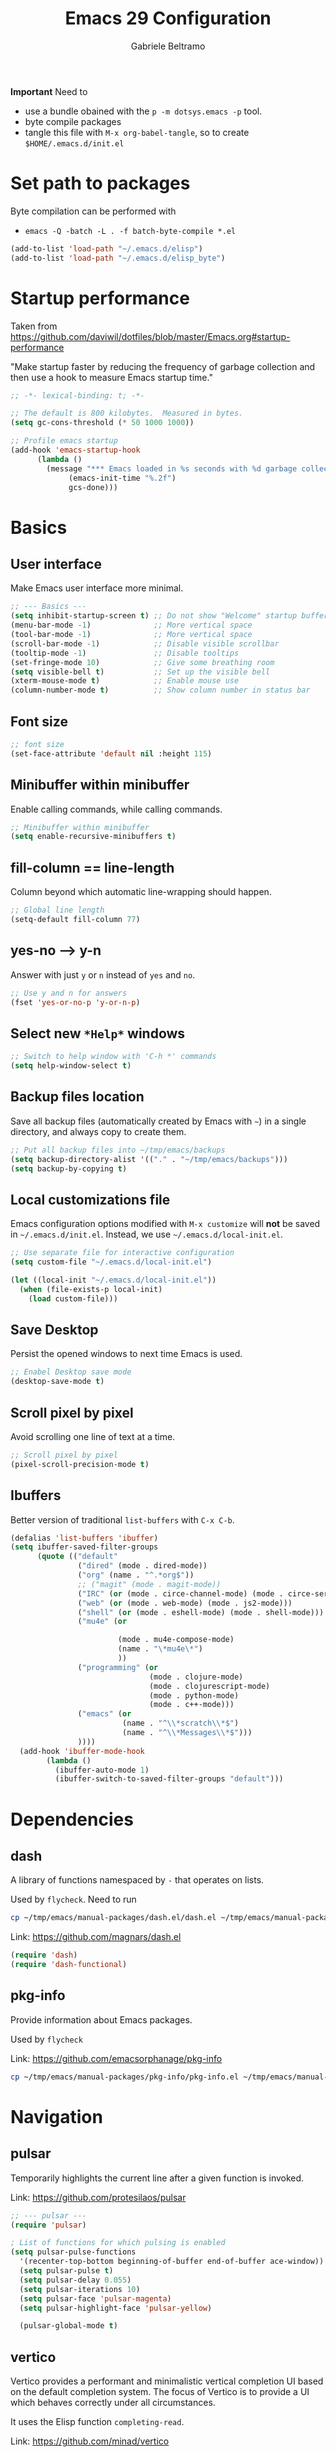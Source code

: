 #+options: toc:2
#+startup: overview
#+title: Emacs 29 Configuration
#+author: Gabriele Beltramo

*Important* Need to
- use a bundle obained with the ~p -m dotsys.emacs -p~ tool.
- byte compile packages
- tangle this file with ~M-x org-babel-tangle~, so to create
  ~$HOME/.emacs.d/init.el~

* Set path to packages
Byte compilation can be performed with

- ~emacs -Q -batch -L . -f batch-byte-compile *.el~

#+begin_src emacs-lisp :tangle yes
  (add-to-list 'load-path "~/.emacs.d/elisp")
  (add-to-list 'load-path "~/.emacs.d/elisp_byte")
#+end_src

* Startup performance
Taken from https://github.com/daviwil/dotfiles/blob/master/Emacs.org#startup-performance

"Make startup faster by reducing the frequency of garbage collection and then
use a hook to measure Emacs startup time."

#+begin_src emacs-lisp :tangle yes
  ;; -*- lexical-binding: t; -*-

  ;; The default is 800 kilobytes.  Measured in bytes.
  (setq gc-cons-threshold (* 50 1000 1000))

  ;; Profile emacs startup
  (add-hook 'emacs-startup-hook
	    (lambda ()
	      (message "*** Emacs loaded in %s seconds with %d garbage collections."
		       (emacs-init-time "%.2f")
		       gcs-done)))
#+end_src

* Basics
** User interface
Make Emacs user interface more minimal.

#+begin_src emacs-lisp :tangle yes
  ;; --- Basics ---
  (setq inhibit-startup-screen t) ;; Do not show "Welcome" startup buffer
  (menu-bar-mode -1)              ;; More vertical space
  (tool-bar-mode -1)              ;; More vertical space
  (scroll-bar-mode -1)            ;; Disable visible scrollbar
  (tooltip-mode -1)               ;; Disable tooltips
  (set-fringe-mode 10)            ;; Give some breathing room
  (setq visible-bell t)           ;; Set up the visible bell
  (xterm-mouse-mode t)            ;; Enable mouse use
  (column-number-mode t)          ;; Show column number in status bar
#+end_src

** Font size

#+begin_src emacs-lisp :tangle yes
  ;; font size
  (set-face-attribute 'default nil :height 115)
#+end_src

** Minibuffer within minibuffer
Enable calling commands, while calling commands.

#+begin_src emacs-lisp :tangle yes
  ;; Minibuffer within minibuffer
  (setq enable-recursive-minibuffers t)
#+end_src

** fill-column == line-length
Column beyond which automatic line-wrapping should happen.

#+begin_src emacs-lisp :tangle yes
  ;; Global line length
  (setq-default fill-column 77)
#+end_src

** yes-no --> y-n

Answer with just ~y~ or ~n~ instead of ~yes~ and ~no~.

#+begin_src emacs-lisp :tangle yes
  ;; Use y and n for answers
  (fset 'yes-or-no-p 'y-or-n-p)
#+end_src

** Select new ~*Help*~ windows

#+begin_src emacs-lisp :tangle yes
  ;; Switch to help window with 'C-h *' commands
  (setq help-window-select t)
#+end_src

** Backup files location
Save all backup files (automatically created by Emacs with ~~~) in a single
directory, and always copy to create them.

#+begin_src emacs-lisp :tangle yes
  ;; Put all backup files into ~/tmp/emacs/backups
  (setq backup-directory-alist '(("." . "~/tmp/emacs/backups")))
  (setq backup-by-copying t)
#+end_src

** Local customizations file
Emacs configuration options modified with ~M-x customize~ will *not* be saved
in ~~/.emacs.d/init.el~. Instead, we use ~~/.emacs.d/local-init.el~.

#+begin_src emacs-lisp :tangle yes
  ;; Use separate file for interactive configuration 
  (setq custom-file "~/.emacs.d/local-init.el")

  (let ((local-init "~/.emacs.d/local-init.el"))
    (when (file-exists-p local-init)
      (load custom-file)))
#+end_src

** Save Desktop
Persist the opened windows to next time Emacs is used.

#+begin_src emacs-lisp :tangle yes
  ;; Enabel Desktop save mode
  (desktop-save-mode t)
#+end_src

** Scroll pixel by pixel
Avoid scrolling one line of text at a time.

#+begin_src emacs-lisp :tangle yes
  ;; Scroll pixel by pixel
  (pixel-scroll-precision-mode t)
#+end_src

** Ibuffers
Better version of traditional ~list-buffers~ with ~C-x C-b~.

  #+begin_src emacs-lisp :tangle yes
    (defalias 'list-buffers 'ibuffer)
    (setq ibuffer-saved-filter-groups
          (quote (("default"
                   ("dired" (mode . dired-mode))
                   ("org" (name . "^.*org$"))
                   ;; ("magit" (mode . magit-mode))
                   ("IRC" (or (mode . circe-channel-mode) (mode . circe-server-mode)))
                   ("web" (or (mode . web-mode) (mode . js2-mode)))
                   ("shell" (or (mode . eshell-mode) (mode . shell-mode)))
                   ("mu4e" (or

                            (mode . mu4e-compose-mode)
                            (name . "\*mu4e\*")
                            ))
                   ("programming" (or
                                   (mode . clojure-mode)
                                   (mode . clojurescript-mode)
                                   (mode . python-mode)
                                   (mode . c++-mode)))
                   ("emacs" (or
                             (name . "^\\*scratch\\*$")
                             (name . "^\\*Messages\\*$")))
                   ))))
      (add-hook 'ibuffer-mode-hook
            (lambda ()
              (ibuffer-auto-mode 1)
              (ibuffer-switch-to-saved-filter-groups "default")))
  #+end_src
  
* Dependencies

** dash
A library of functions namespaced by ~-~ that operates on lists.

Used by ~flycheck~. Need to run

#+begin_src bash :tangle no
  cp ~/tmp/emacs/manual-packages/dash.el/dash.el ~/tmp/emacs/manual-packages/flycheck/
#+end_src

Link: https://github.com/magnars/dash.el

#+begin_src  emacs-lisp :tangle yes
  (require 'dash)
  (require 'dash-functional)
#+end_src

** pkg-info
Provide information about Emacs packages.

Used by ~flycheck~

Link: https://github.com/emacsorphanage/pkg-info

#+begin_src bash :tangle no
  cp ~/tmp/emacs/manual-packages/pkg-info/pkg-info.el ~/tmp/emacs/manual-packages/flycheck/
#+end_src

* Navigation

** pulsar
Temporarily highlights the current line after a given function is invoked.

Link: https://github.com/protesilaos/pulsar

#+begin_src emacs-lisp :tangle yes
  ;; --- pulsar ---
  (require 'pulsar)

  ; List of functions for which pulsing is enabled
  (setq pulsar-pulse-functions
	'(recenter-top-bottom beginning-of-buffer end-of-buffer ace-window))
    (setq pulsar-pulse t)
    (setq pulsar-delay 0.055)
    (setq pulsar-iterations 10)
    (setq pulsar-face 'pulsar-magenta)
    (setq pulsar-highlight-face 'pulsar-yellow)

    (pulsar-global-mode t)
#+end_src

** vertico
Vertico provides a performant and minimalistic vertical completion UI based
on the default completion system. The focus of Vertico is to provide a UI
which behaves correctly under all circumstances.

It uses the Elisp function ~completing-read~.

Link: https://github.com/minad/vertico

#+begin_src emacs-lisp :tangle yes
  ;; -- vertico ---
  (require 'vertico)
  (require 'vertico-buffer)
  (require 'vertico-directory)
  (require 'vertico-flat)
  (require 'vertico-grid)
  (require 'vertico-indexed)
  (require 'vertico-mouse)
  (require 'vertico-multiform)
  (require 'vertico-quick)
  (require 'vertico-repeat)
  (require 'vertico-reverse)
  (require 'vertico-unobtrusive)
  (require 'vertico-directory)

  (vertico-mode t)
  (setq vertico-cycle t)
  (setq vertico-scroll-margin 0)
  (setq vertico-count 20)
  (setq vertico-resize t)
  ;; Change color of highlighted line to make it readable with
  ;; vertico and tango-dark combination
  (set-face-attribute 'highlight nil :background "#294F6E" :foreground "#ffaa55")

  ;; Persist history over Emacs restarts. Vertico sorts by history position.
  (savehist-mode t)
#+end_src

** orderless: match by regexp or other
This package provides an orderless completion style that divides the pattern
into space-separated components, and matches candidates that match all of the
components in any order. Each component can match in any one of several ways:
literally, as a regexp, as an initialism, in the flex style, or as multiple
word prefixes. By default, regexp and literal matches are enabled.
	
Link: https://github.com/oantolin/orderless

#+begin_src emacs-lisp :tangle yes
  ;; --- orderless ---
  (require 'orderless)

  (setq completion-styles '(orderless basic))
  (setq completion-category-overrides '((file (styles basic partial-completion))))
#+end_src

** consult: search and navigation with completions
Consult provides search and navigation commands based on the Emacs completion
function completing-read. Completion allows you to quickly select an item
from a list of candidates.

It provides commands like:

- ~consult-line~ :: live preview of matched lines in current buffer with
  orderless search
- ~consult-line-multi~ :: live preview of matched lines in all project
  buffers with orderless search
- ~consult-ripgrep~ :: search for regular expressions in project files. When
  invoked with ~C-u~ it allows to restrict the search to a directory
- ~consult-find~ :: find file in project by matching the path against a
  regexp
- ~consult-imenu~ :: jump to ~imenu~ item in current buffer
- ~consult-imenu-multi~ :: to ~imenu~ item in all project buffers
- ~consult-buffer~ :: preview and switch to other buffers with narrowing
  commands
- ~consult-project-buffer~ :: preview and switch to project buffers with
  narrowing commands
- ~consult-bookmark~ :: select and create bookmarks

The complementary package ~marginalia~ enriches the completion display with
annotations, e.g., documentation strings or file information.

Link: https://github.com/minad/consult

#+begin_src emacs-lisp :tangle yes
  ;; --- consult ---
  (require 'consult)
  (require 'consult-compile)
  (require 'consult-flymake)
  (require 'consult-info)
  (require 'consult-imenu)
  (require 'consult-kmacro)
  (require 'consult-register)
  (require 'consult-org)
  (require 'consult-xref)

  ;; Enable automatic preview at point in the *Completions* buffer. This is
  ;; relevant when you use the default completion UI.
  (add-hook 'completion-list-mode 'consult-preview-at-point-mode)

  ;; Optionally configure the register formatting. This improves the register
  ;; preview for `consult-register', `consult-register-load',
  ;; `consult-register-store' and the Emacs built-ins.
  (setq register-preview-delay 0.5
	register-preview-function #'consult-register-format)

  ;; Optionally tweak the register preview window.  This adds thin lines,
  ;; sorting and hides the mode line of the window.
  (advice-add #'register-preview :override #'consult-register-window)

  ;; Use Consult to select xref locations with preview
  (setq xref-show-xrefs-function #'consult-xref
	xref-show-definitions-function #'consult-xref)

  ;; Optionally configure preview. The default value is 'any, such that any key
  ;; triggers the preview.  (setq consult-preview-key 'any) (setq
  ;; consult-preview-key "M-.")  (setq consult-preview-key '("S-<down>"
  ;; "S-<up>")) For some commands and buffer sources it is useful to configure
  ;; the :preview-key on a per-command basis using the `consult-customize'
  ;; macro.
  (consult-customize
   consult-theme :preview-key '(:debounce 0.2 any)
   consult-ripgrep consult-git-grep consult-grep
   consult-bookmark consult-recent-file consult-xref
   consult--source-bookmark consult--source-file-register
   consult--source-recent-file consult--source-project-recent-file
   ;; :preview-key "M-."
   :preview-key '(:debounce 0.4 any))

  ;; Optionally configure the narrowing key.
  ;; Both < and C-+ work reasonably well.
  (setq consult-narrow-key "<") ;; "C-+"

  ;; Optionally make narrowing help available in the minibuffer.  You may want
  ;; to use `embark-prefix-help-command' or which-key instead.  (define-key
  ;; consult-narrow-map (vconcat consult-narrow-key "?") #'consult-narrow-help)

  ;; integration with pulsar package
  (add-hook 'consult-after-jump-hook #'pulsar-recenter-top)
  (add-hook 'consult-after-jump-hook #'pulsar-reveal-entry)
#+end_src

** marginalia

#+begin_src emacs-lisp :tangle yes
  ;; --- marginalia ---
  (require 'marginalia)
  (marginalia-mode t)
#+end_src

** vertico-multiform

#+begin_src emacs-lisp :tangle yes
  ;; --- vertico-multiform ---
  ;; Configure the display per command. Use a buffer with indices for imenu and
  ;; a flat (Ido-like) menu for M-x.
  (setq vertico-multiform-commands
	'((consult-imenu buffer indexed)
	  (consult-grep buffer indexed)
	  (consult-git-grep buffer indexed)	  
	  (consult-ripgrep  buffer indexed)
	  (consult-line buffer indexed)
	  (execute-extended-command indexed)))
  (vertico-multiform-mode t)
#+end_src

** ace windows: switch between windows
Note that ~aw-keys~ is the list of initial characters used in window labels:

Link: https://github.com/abo-abo/ace-window

#+begin_src emacs-lisp :tangle yes
  ;; --- ace window ---
  (require 'ace-window)

  (setq aw-keys '(?a ?s ?d ?f ?g ?h ?j ?k ?l))
  (custom-set-faces
   '(aw-leading-char-face ((t (:inherit ace-jump-face-foreground :height 2.0)))))
#+end_src

* Completion

** corfu
Corfu enhances in-buffer completion with a small completion popup.

Link: https://github.com/minad/corfu

#+begin_src emacs-lisp :tangle yes
  (require 'corfu)

  (global-corfu-mode t)

  ;; Enable auto completion and configure quitting
  (setq corfu-auto t
	corfu-quit-no-match 'separator) ;; or t
#+end_src

* Org
Org mode settings.

** Config

#+begin_src emacs-lisp :tangle yes
  ;; -- org-mode configuration ---
  (setq org-ellipsis " ▾")
  (setq org-hide-emphasis-markers t)
  (setq org-src-fontify-natively t)
  (setq org-fontify-quote-and-verse-blocks t)
  (setq org-src-tab-acts-natively t)
  (setq org-edit-src-content-indentation 2)
  (setq org-hide-block-startup nil)
  (setq org-src-preserve-indentation nil)
  (setq org-startup-folded 'content)
  (setq org-cycle-separator-lines 2)
  (setq org-startup-with-inline-images t)

  ;; code blocks colors
  (custom-set-faces
   '(org-block-begin-line
     ((t (:underline "#A7A6AA" :foreground "#008ED1" :background "#cacaca" :extend t))))
   '(org-block
     ((t (:background "#3f3f42" :extend t))))
   '(org-block-end-line
     ((t (:overline "#A7A6AA" :foreground "#008ED1" :background "#cacaca" :extend t)))))
#+end_src

** Hooks

#+begin_src emacs-lisp :tangle yes
  ;; --- org-mode hooks ---
  (defun gbel/org-mode-setup ()
    (org-indent-mode)
    (auto-fill-mode 0)
    (visual-line-mode 1))

  ;; Always tangle after save in org mode
  (add-hook 'org-mode-hook 
            (lambda () 
              (add-hook 'after-save-hook 'org-babel-tangle nil 'make-it-local)))
  (add-hook 'org-mode-hook 'gbel/org-mode-setup)
#+end_src

** TODOs

*** Sequence of states

#+begin_src emacs-lisp :tangle yes
  ;; org-mode TODOs states cycled with C-c C-t
  (setq org-todo-keywords
	'((sequence "TODO" "IN PROGRESS" "|" "DONE")))
#+end_src

** org-reveal
Org-Reveal exports your Org documents to reveal.js presentations.

With Org-reveal, you can create beautiful presentations with 3D effects from
simple but powerful Org contents.

*Important* Remember to download the ~reveal.js~ repo to your computer and set
the ~org-reveal-root~ path correctly.

Link: https://github.com/yjwen/org-reveal

#+begin_src emacs-lisp
  (require 'ox-reveal)

  ;; The next line is for macOS,
  ;; (setq org-reveal-root "/Users/gabri/Github/reveal.js")
  ;; use #+REVEAL_ROOT: in org files

  (setq org-reveal-mathjax t)
#+end_src

* Programming
All configurations related to programming languages.

** Auto-complete
An Intelligent auto-completion extension for Emacs.

Link: https://github.com/auto-complete/auto-complete

#+begin_src emacs-lisp :tangle yes
  ;; --- enable auto-complete-mode by default ---
  (require 'auto-complete)
  ;; (global-auto-complete-mode t)
#+end_src

** Line numbers
Add line numbers in all file containing code.

#+begin_src emacs-lisp :tangle yes
  ;; Display line numbers in prog-mode
  (defun gbel/line-numbers-hook ()
    (display-line-numbers-mode t))
  (add-hook 'prog-mode-hook 'gbel/line-numbers-hook)
#+end_src

** Shebang to mode
Configure major modes based on shebang line

#+begin_src emacs-lisp :tangle yes
  (add-to-list 'interpreter-mode-alist
               '("bash" . sh-mode)
               '("p" . python-mode))
#+end_src

** Better comments
Inspiration from Mike Zamanski and r/emacs ~ncsuwolf~, see
https://cestlaz.github.io/posts/better-comments/#.V2snrt9vH0o

#+begin_src emacs-lisp :tangle yes 
  ;; --- TODO and NOTE comments ---
  (defface font-lock-comment-note
    '((t (:underline t)))
    "For NOTE comments")

  (defface font-lock-comment-todo
    '((t (:background "#aaaaaa" :foreground "#cc2222")))
    "For TODO comments")


  (defun add-custom-keyw()
    "adds a few special keywords"
    (font-lock-add-keywords
     nil
     '(("\\s TODO \\(.+\\)" 1 'font-lock-comment-todo prepend)
       ("\\s Note: \\(.+\\)" 1 'font-lock-comment-note prepend))))

  (add-hook 'prog-mode-hook 'add-custom-keyw)
#+end_src

** tempel: simple templates for Emacs
Tempel is a tiny template package for Emacs, which uses the syntax of the
Emacs Tempo library.

The templates are defined in ~$HOME/.emacs.d/templates~ in ~lisp-data-mode~.

Link: https://github.com/minad/tempel

#+begin_src emacs-lisp :tangle yes
  ;; --- tempel ---

  (require 'tempel)
  

  ;; Setup tempel completion at point
  (defun tempel-setup-capf ()
    ;; Add the Tempel Capf to `completion-at-point-functions'.
    ;; `tempel-expand' only triggers on exact matches. Alternatively use
    ;; `tempel-complete' if you want to see all matches, but then you
    ;; should also configure `tempel-trigger-prefix', such that Tempel
    ;; does not trigger too often when you don't expect it. NOTE: We add
    ;; `tempel-expand' *before* the main programming mode Capf, such
    ;; that it will be tried first.
    (setq-local completion-at-point-functions
                (cons #'tempel-expand
                      completion-at-point-functions)))

  (add-hook 'conf-mode-hook 'tempel-setup-capf)
  (add-hook 'prog-mode-hook 'tempel-setup-capf)
  (add-hook 'text-mode-hook 'tempel-setup-capf)

  ;; --- tempel keys ---
  (define-key tempel-map (kbd "C-p") 'tempel-previous)
  (define-key tempel-map (kbd "<tab>") 'tempel-next)
  (defun gbel/add-tempel-keys ()
      (local-set-key (kbd "M-m") 'tempel-complete))
  (add-hook 'prog-mode-hook #'gbel/add-tempel-keys)

#+end_src

** Help

*** eldoc
Disable ~eldoc~ and use ~M-c e~ instead if necessary.

#+begin_src emacs-lisp :tangle yes
  ;; --- eldoc on demand ---
  (add-hook
   'eglot-managed-mode-hook
   (lambda ()
     ;; we want eglot to setup callbacks from eldoc, but we don't want eldoc
     ;; running after every command. As a workaround, we disable it after we just
     ;; enabled it. Now calling `M-x eldoc` will put the help we want in the eldoc
     ;; buffer. Alternatively we could tell eglot to stay out of eldoc, and add
     ;; the hooks manually, but that seems fragile to updates in eglot.
     (eldoc-mode -1)))
#+end_src

*** flymake
Disable flymake

#+begin_src emacs-lisp :tangle yes
  ;; --- no flymake ---
  (defun gbel/disable-flymake ()
    (flymake-mode -1))
  (add-hook 'prog-mode-hook #'gbel/disable-flymake)
#+end_src

*** flycheck
On-the-fly syntax checking using exeternally installed syntax checker,
i.e. ~pylint~ installed in a virtual env.

*Important* Need to be able to import ~dash.el~ and ~pkf-info.el~, which need to be
downloaded separately.

Link: https://github.com/flycheck/flycheck

#+begin_src emacs-lisp :tangle yes
  (require 'flycheck)

  (global-flycheck-mode t)
#+end_src

*** flycheck-inline
This is an extension for Flycheck. It implements a minor-mode for displaying
errors from Flycheck right below their reporting location, using overlays.

Link: https://github.com/flycheck/flycheck-inline

#+begin_src emacs-lisp :tangle yes
  (require 'flycheck-inline)

  (with-eval-after-load 'flycheck
    (add-hook 'flycheck-mode-hook #'flycheck-inline-mode))
#+end_src

*** flycheck-eglot
A simple “glue” minor mode that allows Flycheck and Eglot to work
together. Thus, the Flycheck frontend can display the results of syntactic
checks performed by the LSP server.

Link: https://github.com/intramurz/flycheck-eglot

#+begin_src emacs-lisp :tangle yes
  (require 'flycheck-eglot)

  (global-flycheck-eglot-mode t)
#+end_src

** Graphviz DOT
Emacs package for working with Graphviz DOT-format files.

Link: https://github.com/ppareit/graphviz-dot-mode

#+begin_src emacs-lisp :tangle yes
  (require 'graphviz-dot-mode)
  (add-to-list 'auto-mode-alist '("\\.dot\\'" . graphviz-dot-mode))
  (setq graphviz-dot-indent-width 4)
#+end_src

** markdown

Link: https://github.com/jrblevin/markdown-mode

#+begin_src emacs-lisp :tangle yes
  ;; --- markdown-mode ---
  (require 'markdown-mode)

  (setq markdown-command "multimarkdown")
  (add-to-list 'auto-mode-alist '("\\.\\(?:md\\|markdown\\|mkd\\|mdown\\|mkdn\\|mdwn\\)\\'" . markdown-mode))

  ;; major mode for editing GitHub Flavored Markdown files
  (add-to-list 'auto-mode-alist '("README\\.md\\'" . gfm-mode))

  ;; prettify
  (markdown-toggle-url-hiding t)
#+end_src

** htmlize
This package converts the buffer text and the associated decorations to HTML.

Link: https://github.com/hniksic/emacs-htmlize

#+begin_src emacs-lisp :tangle yes
  (require 'htmlize)
#+end_src

** YAML
Simple major mode to edit YAML file for Emacs.

Link: https://github.com/yoshiki/yaml-mode

#+begin_src emacs-lisp :tangle yes
  ;; --- yaml-mode ---
  (require 'yaml-mode)
  (add-to-list 'auto-mode-alist '("\\.ya?ml\\'" . yaml-mode))
#+end_src

** Dockerfile
A Dockerfile mode for Emacs.

Link: https://github.com/spotify/dockerfile-mode

#+begin_src emacs-lisp :tangle yes
  (require 'dockerfile-mode)
#+end_src

** HashiCorp Configuration Language (HCL)
Major mode for Hashicorp Configuration Language.

Link: https://github.com/hcl-emacs/hcl-mode

#+begin_src emacs-lisp :tangle yes
  ;; --- hcl-mode ---
  (require 'hcl-mode)
  (add-to-list 'auto-mode-alist '("\\.hcl\\'" . hcl-mode))
#+end_src

** C

#+begin_src emacs-lisp :tangle yes
  (setq-default c-basic-offset 4)
#+end_src

** Kotlin
~kotlin-mode~ in ~.kt~ files.

#+begin_src emacs-lisp :tangle yes
  ;; --- kotlin-mode ---
  (require 'kotlin-mode)

  (add-to-list 'auto-mode-alist '("\\.kt\\'" . kotlin-mode))
#+end_src

** Golang
Use ~go-mode~ in ~.go~ files.

#+begin_src emacs-lisp :tangle yes
  ;; --- go-mode ---
  (require 'go-mode)
  (require 'go-guru)
  (require 'go-rename)

  (add-to-list 'auto-mode-alist '("\\.go\\'" . go-mode))

  ;; eglot LSP support
  (add-hook 'go-mode 'eglot-ensure)
  (with-eval-after-load 'eglot
    (add-to-list 'eglot-server-programs
                 '(go-mode . ("~/go/bin/gopls"))))
  (font-lock-add-keywords 'go-mode
                          '(("\\<\\(FIXME\\):" 1 'font-lock-warning-face prepend)
                            ("\\<\\(and\\|or\\|not\\)\\>" . 'font-lock-keyword-face)))
#+end_src

** Python
Configure ~python-mode~ for ~.py~ files with ~jedi~

#+begin_src emacs-lisp :tangle yes
  ;; --- python-mode ---
  (add-to-list 'auto-mode-alist '("\\.py\\'" . python-mode))
  (add-to-list 'auto-mode-alist '("\\.pyx\\'" . python-mode)) ;; cython

  ;; Note: for some reason pylsp refuses to work
  ;; ;; eglot LSP support
  ;; (add-hook 'python-mode-hook 'eglot-ensure)

  ;; (with-eval-after-load 'eglot
  ;;   (add-to-list 'eglot-server-programs
  ;;                '(python-mode . ("/home/gabri/.local/python-venv/bin/pylsp"))))

#+end_src

*** EIN: Emacs IPython Notebooks
The Emacs IPython Notebook (EIN) package provides a Jupyter Notebook client
and integrated REPL (like SLIME) in Emacs. EIN improves notebook editing by
allowing you to use Emacs. It also expose IPython features such as code
evaluation, object inspection and code completion.

Dependencies: s.el, dash.el, websocket, requests, requests-deferred,
skewer-mode, anaphora, polymode, deferred, js2-mode, simple-httpd,
auto-complete, popup, python-environment)

Link: https://github.com/millejoh/emacs-ipython-notebook

*Usage*
1. Run ~M-x gbel/require-ein~
2. Run ~ein:run~ to start a jupyter server (meaning that Emacs was opened from
   a terminal after running ~mamba activate ..~)
3. Create a Python running notebook
4. Attach the running notebook to a ~ob-ein~ ~org-mode~ file using the ~:session
   http://127.0.0.1:8888/ein_server.ipynb~ header arg

** Zig

#+begin_src emacs-lisp :tangle yes
  ;; --- zig mode ---
  (require 'zig-mode)

  ;; eglot LSP support
  (add-hook 'zig-mode-hook 'eglot-ensure)

  (with-eval-after-load 'eglot
    (add-to-list 'eglot-server-programs
                 '(zig-mode . ("/usr/local/bin/zls"))))
#+end_src

* My Macros
Macros are a way of recording a sequence of consecutive key-presses and
making it into a Lisp command.

From the manual: A “keyboard macro” is a command defined by an Emacs user to
stand for another sequence of keys. You define a keyboard macro by executing
and recording the commands which are its definition.

1. Start recording with: ~<f3>~
2. End recording with: ~<f4>~
3. Name last defined macro: ~M-x kmacro-name-last-macro~
4. Insert macro as Lisp code in current buffer: ~M-x insert-kbd-macro~

The following code block contains my named macros.

#+begin_src emacs-lisp :tangle yes
  ;; Run ripgrep (using 'M-s r') on the string at point (between 'SPC' and '(')
  (defalias 'gbel/copy-func-name
    (kmacro "C-r SPC C-f C-SPC C-s ( C-b M-w"))

  ;; Execute next EIN code block
  (defalias 'gbel/ein-exec-next-code-block
     (kmacro "C-s # + b e g i n _ s r c SPC e i n <return> C-c C-c C-s # + e n d _ s r c <return> C-l"))

  ;; Insert EIN cell
  (defalias 'gbel/ein-insert-cell
     (kmacro "C-c C-, s e i n - p y t h o n <return> C-c ' C-x C-="))
#+end_src

** Graphviz export
Personal macros used to export a DOT code block in ~org-mode~ to a ~png~ of a
given width.

The idea is that the next code block containing ~:tangle <FILENAME>.dot~ was
already exported to ~<FILENAME>.dot~ in the same directory, so we can just run
a shell command to create a ~png~ from the ~dot~ file.

*Note* These macros depend on the ~dot~ command line utility. On Ubunut-like
systems install it with ~sudo apt install graphviz~.

*Note* These macros use the ~resize_image~ script, which is written in Python and
depends on ~ffmpeg~.

#+begin_src emacs-lisp :tangle yes
  (defalias 'gbel/make-dot-600
    (kmacro "C-s : t a n g l e <return> C-f C-SPC C-e C-w C-y M-! d o t SPC - T p n g SPC - G d p i = 1 2 0 SPC C-y SPC - o SPC C-y <backspace> <backspace> <backspace> p n g SPC & & SPC r e s i z e _ i m a g e SPC - w SPC 6 0 0 SPC - f SPC C-y <backspace> <backspace> <backspace> p n g <return> C-x o C-x k <return> C-x 0"))

  (defalias 'gbel/make-dot-800
    (kmacro "C-s : t a n g l e <return> C-f C-SPC C-e C-w C-y M-! d o t SPC - T p n g SPC - G d p i = 1 2 0 SPC C-y SPC - o SPC C-y <backspace> <backspace> <backspace> p n g SPC & & SPC r e s i z e _ i m a g e SPC - w SPC 8 0 0 SPC - f SPC C-y <backspace> <backspace> <backspace> p n g <return> C-x o C-x k <return> C-x 0"))

  (defalias 'gbel/make-dot-1200
     (kmacro "C-s : t a n g l e <return> C-f C-SPC C-e C-w C-y M-! d o t SPC - T p n g SPC - G d p i = 1 2 0 SPC C-y SPC - o SPC C-y <backspace> <backspace> <backspace> p n g SPC & & SPC r e s i z e _ i m a g e SPC - w SPC 1 2 0 0 SPC - f SPC C-y <backspace> <backspace> <backspace> p n g <return> C-x o C-x k <return> C-x 0"))
#+end_src

* My Functions
My Lisp commands.

#+begin_src emacs-lisp :tangle yes
  ;; --- My ELisp functions ---
#+end_src

** Themes
Functions to switch between light and dark theme

#+begin_src emacs-lisp :tangle yes
  ;; --- theme functions ---
  (defun gbel/light-theme ()
    (interactive)
    (disable-theme 'tango-dark)
    (load-theme 'leuven)
    (custom-set-faces
     '(org-block-begin-line
       ((t (:underline "#A7A6AA" :foreground "#008ED1" :background "#acacac" :extend t))))
     '(org-block
       ((t (:background "#dadada" :extend t))))
     '(org-block-end-line
       ((t (:overline "#A7A6AA" :foreground "#008ED1" :background "#acacac" :extend t))))))

  (defun gbel/dark-theme ()
    (interactive)
    (disable-theme 'leuven)
    (load-theme 'tango-dark)
    (custom-set-faces
     '(org-block-begin-line
       ((t (:underline "#A7A6AA" :foreground "#008ED1" :background "#cacaca" :extend t))))
     '(org-block
       ((t (:background "#3f3f42" :extend t))))
     '(org-block-end-line
       ((t (:overline "#A7A6AA" :foreground "#008ED1" :background "#cacaca" :extend t))))))

  ;; set theme
  (gbel/dark-theme)
#+end_src

** Search
Search related functions

#+begin_src emacs-lisp :tangle yes
  ;; Get the func/class name at point and run ripgrep on it
  (defun gbel/ripgrep-at-point ()
    "Run consult-ripgrep at point"
    (interactive)
    (gbel/copy-func-name)
    (consult-ripgrep default-directory (car kill-ring-yank-pointer)))
#+end_src

** Project
Projects related functions

#+begin_src emacs-lisp :tangle yes
  ;; Modified from stack-overflow Kaushal Modi answer
  (defun gbel/project-revert-file-buffers ()
    "Refresh all open file buffers without confirmation.
  Buffers in modified (not yet saved) state in emacs will not be reverted. They
  will be reverted though if they were modified outside emacs.
  Buffers visiting files which do not exist any more or are no longer readable
  will be killed."
    (interactive)
    (dolist (buf (buffer-list))
      (let ((filename (buffer-file-name buf)))
        ;; Revert only buffers containing files, which are not modified;
        ;; do not try to revert non-file buffers like *Messages*.
        (when (and filename
                   (not (buffer-modified-p buf)))
          (if (file-in-directory-p filename default-directory) (if (file-readable-p filename)
              ;; If the file exists and is readable, revert the buffer.
              (with-current-buffer buf
                (revert-buffer :ignore-auto :noconfirm :preserve-modes))
            ;; Otherwise, kill the buffer.
            (let (kill-buffer-query-functions) ; No query done when killing buffer
              (kill-buffer buf)
              (message "Killed non-existing/unreadable file buffer: %s" filename))))))))

  ;; Build project
  (defun gbel/project-build ()
    "Call ~make build~ for the current project"
    (interactive)
    (let ((default-directory (project-root (project-current t))))
      (shell-command "make build")))

  ;; Format project files and revert all buffers
  (defun gbel/project-format ()
    "Format project files with ~make format~ and revert all buffers in
  the default-directory"
    (interactive)
    (let ((default-directory (project-root (project-current t))))
      (shell-command "make format"))
    (gbel/project-revert-file-buffers))

  ;; Test one subuint in project
  (setq test-subunit "UNDEFINED-PROJECT-SUBUNIT")
  (defun gbel/project-set-test-subunit (subunit)
      (interactive "sSubunit to be tested: ")
      (setq test-subunit subunit))


  (defun gbel/project-test-subunit ()
    "Test project subunit with ~make test~"
    (interactive)
    (let ((default-directory (project-root (project-current t))))
      (shell-command (concat "make test-" test-subunit))))

  ;; Test all project
  (defun gbel/project-test ()
    "Test project files with ~make test~"
    (interactive)
    (shell-command (concat "cd " default-directory " && make test")))
#+end_src

** EIN

#+begin_src emacs-lisp :tangle yes
  ;; --- Emacs IPython Notebook package ---
  (defun gbel/require-ein ()
    (interactive)
  
    (require 'ein)
    (require 'ein-notebook)
    (require 'ob-ein)

    ;; for usage with org-babel
    (setq org-babel-load-languages '((ein . t) (emacs-lisp . t)))

    ;; configure C-c C-c to avoid asking y/n when executing a code
    ;; block in org-mode 
    (setq org-confirm-babel-evaluate nil))
#+end_src

* My Key bindings

** Overview
- Defines a key against a keyboard map.

#+begin_src emacs-lisp :tangle no
  (define-key KEYMAP KEY DEF)
#+end_src

- Binds a key to the global keymap, making it available in all buffers

#+begin_src emacs-lisp :tangle no
  ;; example
  (global-set-key (kbd "<f1>") #'term)
#+end_src

- Remap a command

#+begin_src emacs-lisp :tangle no
  ;; example
  (define-key (current-global-map) [remap kill-line] 'my-homemade-kill-line)
#+end_src

- Setting a key for a mode

#+begin_src emacs-lisp :tangle no
  ;; example
  (defun mp-add-python-keys ()
    (local-set-key (kbd "C-c q") 'shell))

  (add-hook 'python-mode-hook #'mp-add-python-keys)
#+end_src

- Create a new keymap from scratch

#+begin_src emacs-lisp :tangle no
  ;; example
  (defvar my-special-map
    (let ((map (make-sparse-keymap)))
      (define-key map "s" 'shell)
      (define-key map "g" 'rgrep)
      map)
    "My special key map.")
#+end_src

More info at https://www.masteringemacs.org/article/mastering-key-bindings-emacs.

** hydra
Modal editing keymaps that (may) auto-deactivate.

This is a package for GNU Emacs that can be used to tie related commands into
a family of short bindings with a common prefix - a Hydra.

Link: https://github.com/abo-abo/hydra

#+begin_src emacs-lisp :tangle yes
  ;; --- hydra ---
  (require 'hydra)
#+end_src

*** hydra-zapping
Move, search, and jump in buffers/files.

#+begin_src emacs-lisp :tangle yes
  ;; Stack operations to nest hydras
  (defvar hydra-stack nil)

  (defun hydra-push (expr)
    (push `(lambda () ,expr) hydra-stack))

  (defun hydra-pop ()
    (interactive)    
    (let ((x (pop hydra-stack)))
      (when x
        (funcall x))))

  ;; Search utilities - child hydra of hydra-zapping
  ;; (defhydra hydra-search
  ;;   (:foreign-keys warn :exit t)
  ;;   "Common search commands"
  ;;   ("i" (progn (consult-imenu) (hydra-pop)) "Current buffer imenu with preview")
  ;;   ("r" (progn (consult-ripgrep) (hydra-pop)) "Search files in dir with ripgrep")
  ;;   ("q" hydra-pop "Quit"))

  ;; ;; Movement and jump keys
  (defhydra hydra-zapping
    (:foreign-keys run :exit nil)
    "Zapping"
    ("m" consult-bookmark "Marks")
    ("d" project-find-file "Dir")
    ("i" consult-imenu "Imenu")
    ("o" occur "Occur")
    ("f" consult-ripgrep "Find")
    ("b" consult-project-buffer "Buffers")
    ("." gbel/ripgrep-at-point "Grep")
    ("c" comment-region "Comment")
    ("u" uncomment-region "Uncomment")
    ("e" eldoc "Eldoc")
    ("h" backward-char "<")
    ("j" next-line "v")
    ("k" previous-line "^")
    ("l" forward-char ">")
    ;; ("s" (progn (hydra-search/body) (hydra-push '(hydra-zapping/body))) "-> search" :exit t)
    ("q" nil "Quit" :exit t))
  (global-set-key (kbd "M-z") 'hydra-zapping/body)
#+end_src

*** hydra-org
~org-mode~ commands bindings to ~M-o ...~.

#+begin_src emacs-lisp :tangle yes
  ;; --- Org-mode hydra ---
  (defhydra hydra-org
    (:foreign-keys run :exit nil)
    "org-mode hydra"
    ;; movement
    ("-" org-backward-sentence "-1 sentence")
    ("=" org-forward-sentence "+1 sentence")  
    ("i" org-backward-element "-1 heading")
    ("k" org-forward-element "+1 heading")
    ("j" org-up-element "Go to parent heading")
    ("l" org-down-element "Go to child heading")
    ("/" consult-org-heading "Jump to heading")
    ;; tangling
    ("t" org-babel-tangle "Tangle")
    ;; time
    ("o" org-timer-set-timer "Set timer")
    ("p" org-timer-pause-or-continue "Pause/continue timer")
    ;; TODOs
    ("c" org-todo "Cycle TODO")
    ;; EIN
    ("e" gbel/ein-exec-next-code-block "EIN exec")
    ("n" gbel/ein-insert-cell "EIN insert cell")
    ;; DOT graphs
    ("d" gbel/make-dot-600 "DOT")
    ;; quit
    ("q" nil "Quit" :exit t))
  (global-set-key (kbd "M-o") 'hydra-org/body)
#+end_src

*** hydra-code
Coding related commands under ~M-c ...~.

#+begin_src emacs-lisp :tangle yes
  ;; --- hydra-code ---
  (defhydra hydra-code
    (:foreign-keys warn :exit t)
    "Coding related commands"
    ("b" gbel/project-build "Build")
    ("f" gbel/project-format "Format")
    ;; testing
    ;; use M-t to run tests of subunit
    ("s" gbel/project-set-test-subunit "Set test subunit")
    ("t" gbel/project-test "Test all")  
    ("e" eldoc "Eldoc"))
  (global-set-key (kbd "M-c") 'hydra-code/body)
#+end_src

** Eldoc

#+begin_src emacs-lisp :tangle yes
  (global-set-key (kbd "C-.") #'eldoc)
#+end_src

** vertico

#+begin_src emacs-lisp :tangle yes
  ;; --- vertico key bindings ---

  ;; More convenient directory navigation commands - depends on vertion-directory.el
  (define-key vertico-map (kbd "RET") 'vertico-directory-enter)
  (define-key vertico-map (kbd "DEL") 'vertico-directory-delete-char)
  (define-key vertico-map (kbd "M-DEL") 'vertico-directory-delete-word)

  ;; Stop vertico completion
  (define-key vertico-map (kbd "C-f") 'vertico-exit-input)
#+end_src

** consult

#+begin_src emacs-lisp :tangle yes
  ;; --- consult key bindings ---
  (define-key (current-global-map) [remap Info-search] 'consult-info)

  ;; C-c
  (global-set-key (kbd "C-c M-x") 'consult-mode-command)
  (global-set-key (kbd "C-c h") 'consult-history)
  (global-set-key (kbd "C-c k") 'consult-kmacro)
  (global-set-key (kbd "C-c m") 'consult-man)
  (global-set-key (kbd "C-c i") 'consult-info)

  ;; C-x
  (global-set-key (kbd "C-x M-:") 'consult-complex-command)     ;; orig. repeat-complex-command
  (global-set-key (kbd "C-x b") 'consult-buffer)                ;; orig. switch-to-buffer
  (global-set-key (kbd "C-x 4 b") 'consult-buffer-other-window) ;; orig. switch-to-buffer-other-window
  (global-set-key (kbd "C-x 5 b") 'consult-buffer-other-frame)  ;; orig. switch-to-buffer-other-frame
  (global-set-key (kbd "C-x r b") 'consult-bookmark)            ;; orig. bookmark-jump
  (global-set-key (kbd "C-x p b") 'consult-project-buffer)      ;; orig. project-switch-to-buffer

  ;; M-...
  (global-set-key (kbd "M-#") 'consult-register-load)
	 ;; ("M-'" . consult-register-store)          ;; orig. abbrev-prefix-mark (unrelated)
	 ;; ("C-M-#" . consult-register)
  (global-set-key (kbd "M-y") 'consult-yank-pop)                ;; orig. yank-pop

  ;; M-g --> goto
  (global-set-key (kbd "M-g e") 'consult-compile-error)
  (global-set-key (kbd "M-g f") 'consult-flymake)               ;; Alternative: consult-flycheck
  (global-set-key (kbd "M-g g") 'consult-goto-line)             ;; orig. goto-line
  (global-set-key (kbd "M-g M-g") 'consult-goto-line)           ;; orig. goto-line
  (global-set-key (kbd "M-g o") 'consult-outline)               ;; Alternative: consult-org-heading
  (global-set-key (kbd "M-g m") 'consult-mark)
  (global-set-key (kbd "M-g k") 'consult-global-mark)
  (global-set-key (kbd "M-s i") 'consult-imenu)
  (global-set-key (kbd "M-s I") 'consult-imenu-multi)

  ;; M-s search
  (global-set-key (kbd "M-s d") 'consult-find)
  (global-set-key (kbd "M-s D") 'consult-locate)
  (global-set-key (kbd "M-s g") 'consult-grep)
  (global-set-key (kbd "M-s G") 'consult-git-grep)
  (global-set-key (kbd "M-s r") 'consult-ripgrep)
  (global-set-key (kbd "M-s l") 'consult-line)
  (global-set-key (kbd "M-s L") 'consult-line-multi)
  (global-set-key (kbd "M-s k") 'consult-keep-lines)
  (global-set-key (kbd "M-s u") 'consult-focus-lines)
  ;; ;; Isearch integration
  ;; (global-set-key (kbd "M-s e") 'cconsult-isearch-history)
  ;; :map isearch-mode-map
  ;; ("M-e" . consult-isearch-history)         ;; orig. isearch-edit-string
  ;; ("M-s e" . consult-isearch-history)       ;; orig. isearch-edit-string
  ;; ;; Minibuffer history
  ;; :map minibuffer-local-map
  ;; ("M-s" . consult-history)                 ;; orig. next-matching-history-element
  ;; ("M-r" . consult-history)                ;; orig. previous-matching-history-element
#+end_src

** which-key: help for incomplete command
~which-key~ is a minor mode for Emacs that displays the key bindings
following your currently entered incomplete command (a prefix) in a popup.

Link: https://github.com/justbur/emacs-which-key

#+begin_src emacs-lisp :tangle yes
  ;; --- which-key ---
  (require 'which-key)

  (which-key-mode t)
  (setq which-key-popup-type 'side-window)
  (setq which-key-side-window-location 'left)
  (setq which-key-side-window-max-width 0.38)
  (setq which-key-idle-delay 0.15)
#+end_src

** global set key
Globally set keys

#+begin_src emacs-lisp :tangle yes
  ;; --- globally set keys ---
  (global-set-key (kbd "M-i") 'completion-at-point)
  (global-set-key (kbd "<f5>") 'revert-buffer)
  (global-set-key (kbd "M-e") 'flycheck-first-error)
  (global-set-key (kbd "M-t") 'gbel/project-test-subunit)
  (global-set-key (kbd "C-x o") 'ace-window)

  ;; define backtab
  (defun un-indent-by-removing-4-spaces ()
    "remove 4 spaces from beginning of of line"
    (interactive)
    (save-excursion
      (save-match-data
        (beginning-of-line)
        ;; get rid of tabs at beginning of line
        (when (looking-at "^\\s-+")
          (untabify (match-beginning 0) (match-end 0)))
        (when (looking-at "^    ")
          (replace-match "")))))
  (global-set-key (kbd "<backtab>") 'un-indent-by-removing-4-spaces)
#+end_src


